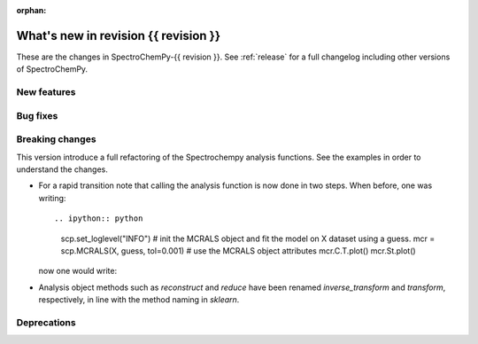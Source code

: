 :orphan:

What's new in revision {{ revision }}
---------------------------------------------------------------------------------------

These are the changes in SpectroChemPy-{{ revision }}.
See :ref:`release` for a full changelog including other versions of SpectroChemPy.

..
   Do not remove the `revision` marker. It will be replaced during doc building.
   Also do not delete the section titles.
   Add your list of changes between (Add here) and (section) comments
   keeping a blank line before and after this list.


.. section

New features
~~~~~~~~~~~~
.. Add here new public features (do not delete this comment)


.. section

Bug fixes
~~~~~~~~~
.. Add here new bug fixes (do not delete this comment)


.. section

Breaking changes
~~~~~~~~~~~~~~~~
.. Add here new breaking changes (do not delete this comment)

This version introduce a full refactoring of the Spectrochempy analysis functions.
See the examples in order to understand the changes.

* For a rapid transition note that calling the analysis function is now done in two steps.
  When before, one was writing::

  .. ipython:: python

    scp.set_loglevel("INFO")
    # init the MCRALS object and fit the model on X dataset using a guess.
    mcr = scp.MCRALS(X, guess, tol=0.001)
    # use the MCRALS object attributes
    mcr.C.T.plot()
    mcr.St.plot()

  now one would write:

  .. ipython:: python

    # init the MCRALS object
    mcr = scp.MCRALS(log_level="INFO", tol=0.001)
    # fit the model on X dataset using a guess.
    mcr.fit(X, guess)
    # use the MCRALS object attributes
    mcr.C.T.plot()
    mcr.St.plot()

* Analysis object methods such as  `reconstruct` and `reduce` have been
  renamed `inverse_transform` and  `transform`\ , respectively, in line with
  the method naming in `sklearn`.

.. section

Deprecations
~~~~~~~~~~~~
.. Add here new deprecations (do not delete this comment)
